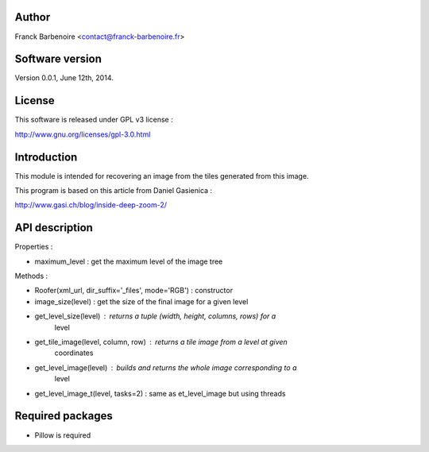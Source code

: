 Author
======

Franck Barbenoire <contact@franck-barbenoire.fr>

Software version
================

Version 0.0.1, June 12th, 2014.

License
=======

This software is released under GPL v3 license :

http://www.gnu.org/licenses/gpl-3.0.html 

Introduction
============

This module is intended for recovering an image from the tiles generated from
this image.

This program is based on this article from Daniel Gasienica :

http://www.gasi.ch/blog/inside-deep-zoom-2/

API description
===============

Properties :

- maximum_level : get the maximum level of the image tree

Methods :

- Roofer(xml_url, dir_suffix='_files', mode='RGB') : constructor

- image_size(level) : get the size of the final image for a given level

- get_level_size(level) : returns a tuple (width, height, columns, rows) for a
                          level

- get_tile_image(level, column, row) : returns a tile image from a level at given
                                       coordinates

- get_level_image(level) : builds and returns the whole image corresponding to a
                           level

- get_level_image_t(level, tasks=2) : same as et_level_image but using threads

Required packages
=================

* Pillow is required
